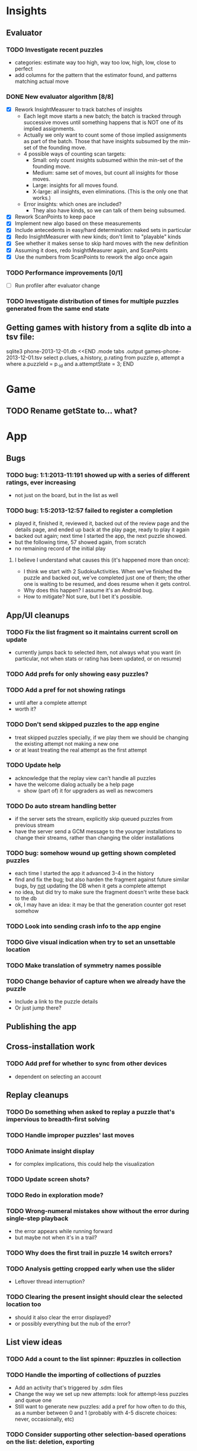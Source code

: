 * Insights
** Evaluator
*** TODO Investigate recent puzzles
- categories: estimate way too high, way too low, high, low, close to perfect
- add columns for the pattern that the estimator found, and patterns matching actual move
*** DONE New evaluator algorithm [8/8]
- [X] Rework InsightMeasurer to track batches of insights
  - Each legit move starts a new batch; the batch is tracked through successive
    moves until something happens that is NOT one of its implied assignments.
  - Actually we only want to count some of those implied assignments as part of
    the batch.  Those that have insights subsumed by the min-set of the founding
    move.
  - 4 possible ways of counting scan targets:
    - Small: only count insights subsumed within the min-set of the founding
      move.
    - Medium: same set of moves, but count all insights for those moves.
    - Large: insights for all moves found.
    - X-large: all insights, even eliminations.  (This is the only one that works.)
  - Error insights: which ones are included?
    - They also have kinds, so we can talk of them being subsumed.
- [X] Rework ScanPoints to keep pace
- [X] Implement new algo based on these measurements
- [X] Include antecedents in easy/hard determination: naked sets in particular
- [X] Redo InsightMeasurer with new kinds; don't limit to "playable" kinds
- [X] See whether it makes sense to skip hard moves with the new definition
- [X] Assuming it does, redo InsightMeasurer again, and ScanPoints
- [X] Use the numbers from ScanPoints to rework the algo once again
*** TODO Performance improvements [0/1]
- [ ] Run profiler after evaluator change
*** TODO Investigate distribution of times for multiple puzzles generated from the same end state

** Getting games with history from a sqlite db into a tsv file:
sqlite3 phone-2013-12-01.db <<END
.mode tabs
.output games-phone-2013-12-01.tsv
select p.clues, a.history, p.rating from puzzle p, attempt a where a.puzzleId = p._id and a.attemptState = 3;
END

* Game
** TODO Rename getState to... what?

* App

** Bugs
*** TODO bug: 1:1:2013-11:191 showed up with a series of different ratings, ever increasing
- not just on the board, but in the list as well
*** TODO bug: 1:5:2013-12:57 failed to register a completion
- played it, finished it, reviewed it, backed out of the review page and the
  details page, and ended up back at the play page, ready to play it again
- backed out again; next time I started the app, the next puzzle showed.
- but the following time, 57 showed again, from scratch
- no remaining record of the initial play
**** I believe I understand what causes this (it's happened more than once):
- I think we start with 2 SudokuActivities.  When we've finished the puzzle and
  backed out, we've completed just one of them; the other one is waiting to be
  resumed, and does resume when it gets control.
- Why does this happen?  I assume it's an Android bug.
- How to mitigate?  Not sure, but I bet it's possible.

** App/UI cleanups
*** TODO Fix the list fragment so it maintains current scroll on update
- currently jumps back to selected item, not always what you want (in
  particular, not when stats or rating has been updated, or on resume)
*** TODO Add prefs for only showing easy puzzles?
*** TODO Add a pref for not showing ratings
- until after a complete attempt
- worth it?
*** TODO Don't send skipped puzzles to the app engine
- treat skipped puzzles specially, if we play them we should be changing the
  existing attempt not making a new one
- or at least treating the real attempt as the first attempt
*** TODO Update help
- acknowledge that the replay view can't handle all puzzles
- have the welcome dialog actually be a help page
  - show (part of) it for upgraders as well as newcomers
*** TODO Do auto stream handling better
- if the server sets the stream, explicitly skip queued puzzles from previous stream
- have the server send a GCM message to the younger installations to change
  their streams, rather than changing the older installations
*** TODO bug: somehow wound up getting shown completed puzzles
- each time I started the app it advanced 3-4 in the history
- find and fix the bug; but also harden the fragment against future similar
  bugs, by _not_ updating the DB when it gets a complete attempt
- no idea, but did try to make sure the fragment doesn't write these back to the db
- ok, I may have an idea: it may be that the generation counter got reset somehow
*** TODO Look into sending crash info to the app engine
*** TODO Give visual indication when try to set an unsettable location
*** TODO Make translation of symmetry names possible
*** TODO Change behavior of capture when we already have the puzzle
- Include a link to the puzzle details
- Or just jump there?

** Publishing the app

** Cross-installation work
*** TODO Add pref for whether to sync from other devices
- dependent on selecting an account

** Replay cleanups
*** TODO Do something when asked to replay a puzzle that's impervious to breadth-first solving
*** TODO Handle improper puzzles' last moves
*** TODO Animate insight display
- for complex implications, this could help the visualization
*** TODO Update screen shots?
*** TODO Redo in exploration mode?
*** TODO Wrong-numeral mistakes show without the error during single-step playback
- the error appears while running forward
- but maybe not when it's in a trail?
*** TODO Why does the first trail in puzzle 14 switch errors?
*** TODO Analysis getting cropped early when use the slider
- Leftover thread interruption?
*** TODO Clearing the present insight should clear the selected location too
- should it also clear the error displayed?
- or possibly everything but the nub of the error?

** List view ideas
*** TODO Add a count to the list spinner: #puzzles in collection
*** TODO Handle the importing of collections of puzzles
- Add an activity that's triggered by .sdm files
- Change the way we set up new attempts: look for attempt-less puzzles and queue one
- Still want to generate new puzzles: add a pref for how often to do this, as a
  number between 0 and 1 (probably with 4-5 discrete choices: never,
  occasionally, etc)
*** TODO Consider supporting other selection-based operations on the list: deletion, exporting


* How to release the android app
- http://developer.android.com/tools/publishing/preparing.html
- Bump the versionCode and versionName in the manifest
- Turn off "Build Automatically" (this gets the DEBUG flag turned off in the released app)
- http://developer.android.com/tools/publishing/app-signing.html#ExportWizard
- File -> Export -> Android Application
- Name it SudokuAndroid-x.y-suffix.apk
- Run it using adb install -r xxx.apk (or adb -d install -r on a device)
- When it's all working, publish, then bump versionCode and versionName to dev numbers for next release

* App engine app

** Push notifications to phone
- Recommended puzzle
- Other installation info updated

** The web app
- sample puzzles?
- stats? num puzzles? num installations? num users? rates of change?
- for logged-in users, info about their stuff

* Math
** Pathological grids
- How bad can they get?
*** TODO Solve one in the debugger, see what's going on

** Canonical grids
- How to compare two grids for equivalence?
- Possible permutations that preserve constraints:
  - transposition
    - permutation of numerals
    - permutation of block-rows or block-columns
    - permutation of rows within a block-row or columns within a block-column
    - rotation (can it be expressed by the others? -- yes)
*** TODO Re-read the "how many sudokus" paper
- Canonical grid?

* References
** J. F. Crook: A Pencil-and-Paper Algorithm for Solving Sudoku Puzzles
- http://www.ams.org/notices/200904/tx090400460p.pdf
- The trails approach, essentially, including different colors
** George A. Miller:
- http://en.wikipedia.org/wiki/The_Magical_Number_Seven,_Plus_or_Minus_Two
- ~7 chunks of information in working memory
- The other dimension where 7 appears is ~7 levels of absolute judgement, eg
  loudness of a sound, or pitch, or location along a line.  This really
  _doesn't_ apply to Sudoku.  It's all working memory.
